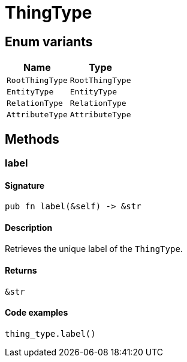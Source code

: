 [#_enum_ThingType]
= ThingType

// tag::enum_constants[]
== Enum variants

[cols="~,~"]
[options="header"]
|===
|Name |Type 
a| `RootThingType` a| `RootThingType`
a| `EntityType` a| `EntityType`
a| `RelationType` a| `RelationType`
a| `AttributeType` a| `AttributeType`
|===
// end::enum_constants[]

== Methods

// tag::methods[]
[#_enum_ThingType_method_label]
=== label

==== Signature

[source,rust]
----
pub fn label(&self) -> &str
----

==== Description

Retrieves the unique label of the ``ThingType``.

==== Returns

[source,rust]
----
&str
----

==== Code examples

[source,rust]
----
thing_type.label()
----

// end::methods[]
